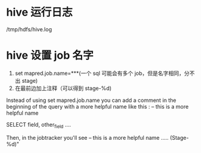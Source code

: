 * hive 运行日志
/tmp/hdfs/hive.log
* hive 设置 job 名字
1. set mapred.job.name=***(一个 sql 可能会有多个 job，但是名字相同，分不出 stage)
2. 在最前边加上注释（可以得到 stage-%d)

Instead of using set mapred.job.name you can add a comment in the beginning of the query with a more helpful name like this :
-- this is a more helpful name

SELECT field, other_field ....

Then, in the jobtracker you'll see -- this is a more helpful name ..... (Stage-%d)"
